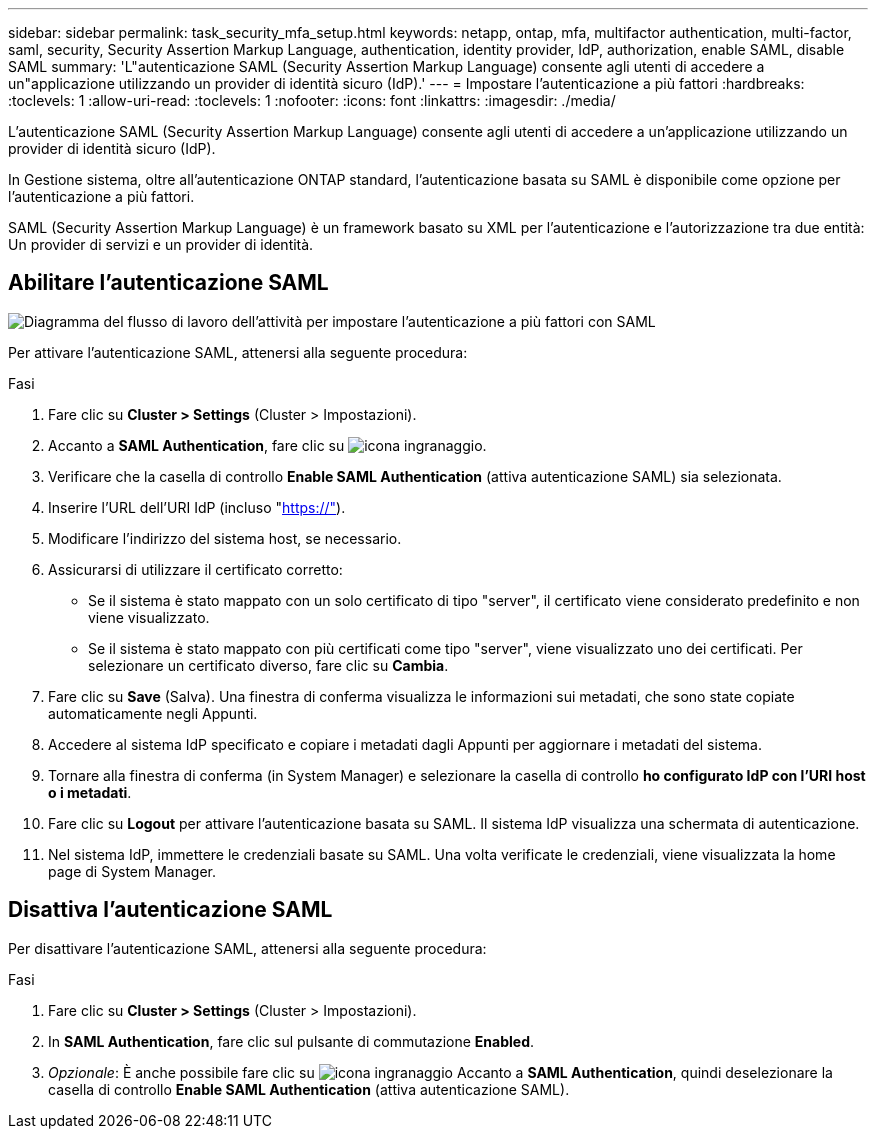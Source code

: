 ---
sidebar: sidebar 
permalink: task_security_mfa_setup.html 
keywords: netapp, ontap, mfa, multifactor authentication, multi-factor, saml, security, Security Assertion Markup Language, authentication, identity provider, IdP, authorization, enable SAML, disable SAML 
summary: 'L"autenticazione SAML (Security Assertion Markup Language) consente agli utenti di accedere a un"applicazione utilizzando un provider di identità sicuro (IdP).' 
---
= Impostare l'autenticazione a più fattori
:hardbreaks:
:toclevels: 1
:allow-uri-read: 
:toclevels: 1
:nofooter: 
:icons: font
:linkattrs: 
:imagesdir: ./media/


[role="lead"]
L'autenticazione SAML (Security Assertion Markup Language) consente agli utenti di accedere a un'applicazione utilizzando un provider di identità sicuro (IdP).

In Gestione sistema, oltre all'autenticazione ONTAP standard, l'autenticazione basata su SAML è disponibile come opzione per l'autenticazione a più fattori.

SAML (Security Assertion Markup Language) è un framework basato su XML per l'autenticazione e l'autorizzazione tra due entità: Un provider di servizi e un provider di identità.



== Abilitare l'autenticazione SAML

image:workflow_security_mfa_setup.gif["Diagramma del flusso di lavoro dell'attività per impostare l'autenticazione a più fattori con SAML"]

Per attivare l'autenticazione SAML, attenersi alla seguente procedura:

.Fasi
. Fare clic su *Cluster > Settings* (Cluster > Impostazioni).
. Accanto a *SAML Authentication*, fare clic su image:icon_gear.gif["icona ingranaggio"].
. Verificare che la casella di controllo *Enable SAML Authentication* (attiva autenticazione SAML) sia selezionata.
. Inserire l'URL dell'URI IdP (incluso "https://"[]).
. Modificare l'indirizzo del sistema host, se necessario.
. Assicurarsi di utilizzare il certificato corretto:
+
** Se il sistema è stato mappato con un solo certificato di tipo "server", il certificato viene considerato predefinito e non viene visualizzato.
** Se il sistema è stato mappato con più certificati come tipo "server", viene visualizzato uno dei certificati. Per selezionare un certificato diverso, fare clic su *Cambia*.


. Fare clic su *Save* (Salva). Una finestra di conferma visualizza le informazioni sui metadati, che sono state copiate automaticamente negli Appunti.
. Accedere al sistema IdP specificato e copiare i metadati dagli Appunti per aggiornare i metadati del sistema.
. Tornare alla finestra di conferma (in System Manager) e selezionare la casella di controllo *ho configurato IdP con l'URI host o i metadati*.
. Fare clic su *Logout* per attivare l'autenticazione basata su SAML. Il sistema IdP visualizza una schermata di autenticazione.
. Nel sistema IdP, immettere le credenziali basate su SAML. Una volta verificate le credenziali, viene visualizzata la home page di System Manager.




== Disattiva l'autenticazione SAML

Per disattivare l'autenticazione SAML, attenersi alla seguente procedura:

.Fasi
. Fare clic su *Cluster > Settings* (Cluster > Impostazioni).
. In *SAML Authentication*, fare clic sul pulsante di commutazione *Enabled*.
. _Opzionale_: È anche possibile fare clic su image:icon_gear.gif["icona ingranaggio"] Accanto a *SAML Authentication*, quindi deselezionare la casella di controllo *Enable SAML Authentication* (attiva autenticazione SAML).

